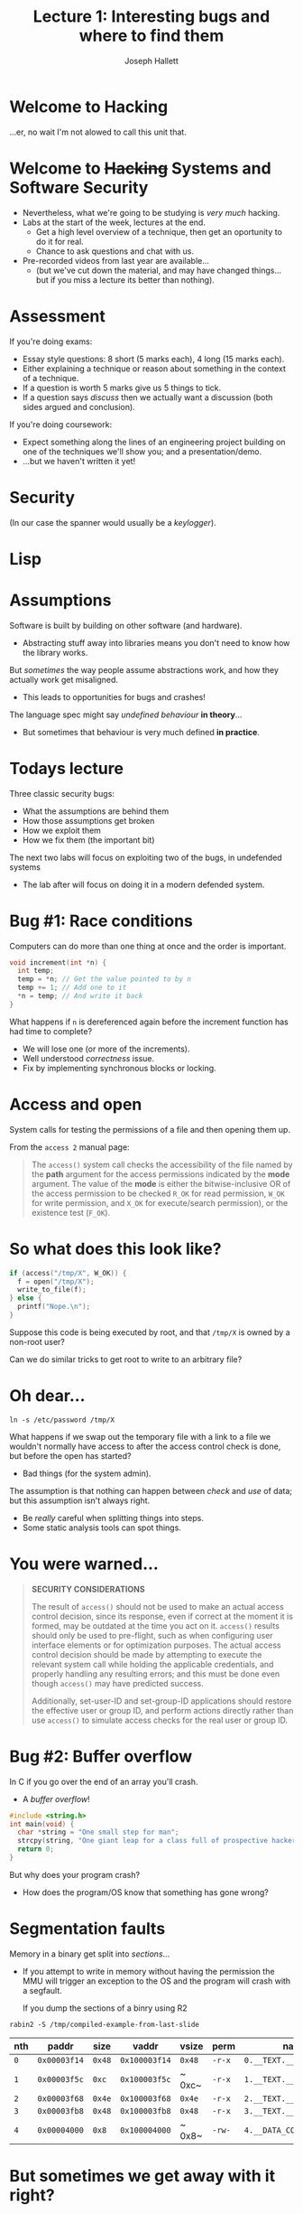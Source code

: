 #+title: Lecture 1: Interesting bugs and where to find them
#+author: Joseph Hallett
#+institute: University of Bristol
#+startup: beamer
#+options: toc:nil
#+beamer_theme: default
#+beamer_header: \titlegraphic{\includegraphics[height=0.5cm]{bristol.png}}
#+beamer_color_theme: beaver
#+beamer_font_theme: [stillsansseriflarge]serif
#+latex_class_options: [9pt,aspectratio=169]
#+latex_header: \usepackage{fontspec}
#+latex_header_extra: \setsansfont{Archivo Expanded}
#+latex_header_extra: \setmainfont{Lora}
#+latex_header_extra: \setmonofont{PragmataPro Liga}

* Welcome to Hacking
...er, no wait I'm not alowed to call this unit that.

* Welcome to +Hacking+ Systems and Software Security
- Nevertheless, what we're going to be studying is /very much/ hacking.
- Labs at the start of the week, lectures at the end.
  - Get a high level overview of a technique, then get an oportunity to do it for real.
  - Chance to ask questions and chat with us.

- Pre-recorded videos from last year are available...
  - (but we've cut down the material, and may have changed things... but if you miss a lecture its better than nothing).

* Assessment
If you're doing exams:
- Essay style questions: 8 short (5 marks each), 4 long (15 marks each).
- Either explaining a technique or reason about something in the context of a technique.
- If a question is worth 5 marks give us 5 things to tick.
- If a question says /discuss/ then we actually want a discussion (both sides argued and conclusion).
    
If you're doing coursework:
- Expect something along the lines of an engineering project building on one of the techniques we'll show you; and a presentation/demo.
- ...but we haven't written it yet!

* Security

#+caption: XKCD #538: Security

[[./security.png]]

(In our case the spanner would usually be a /keylogger/).

* Lisp

#+caption: XKCD #224: Lisp

[[./lisp.jpg]]

* Assumptions

Software is built by building on other software (and hardware).
- Abstracting stuff away into libraries means you don't need to know how the library works.

But /sometimes/ the way people assume abstractions work, and how they
actually work get misaligned.
- This leads to opportunities for bugs and crashes!

The language spec might say /undefined behaviour/ *in theory*...
- But sometimes that behaviour is very much defined *in practice*.

* Todays lecture

Three classic security bugs:
- What the assumptions are behind them
- How those assumptions get broken
- How we exploit them
- How we fix them (the important bit)

The next two labs will focus on exploiting two of the bugs, in
undefended systems
- The lab after will focus on doing it in a modern defended system.

* Bug #1: Race conditions

Computers can do more than one thing at once and the order is
important.

#+begin_src c
  void increment(int *n) {
    int temp;
    temp = *n; // Get the value pointed to by n
    temp += 1; // Add one to it
    ,*n = temp; // And write it back
  }
#+end_src

What happens if ~n~ is dereferenced again before the increment
function has had time to complete?
- We will lose one (or more of the increments).
- Well understood /correctness/ issue.
- Fix by implementing synchronous blocks or locking.

* Access and open

System calls for testing the permissions of a file and then opening
them up.

From the ~access 2~ manual page:

#+begin_quote
The ~access()~ system call checks the accessibility of the file named
by the *path* argument for the access permissions indicated by the
*mode* argument.  The value of the *mode* is either the
bitwise-inclusive OR of the access permission to be checked ~R_OK~ for
read permission, ~W_OK~ for write permission, and ~X_OK~ for
execute/search permission), or the existence test (~F_OK~).
#+end_quote

* So what does this look like?

#+begin_src c
  if (access("/tmp/X", W_OK)) {
    f = open("/tmp/X");
    write_to_file(f);
  } else {
    printf("Nope.\n");
  }
#+end_src

Suppose this code is being executed by root, and that ~/tmp/X~ is
owned by a non-root user?

Can we do similar tricks to get root to write to an arbitrary file?

* Oh dear...

#+begin_src shell
  ln -s /etc/password /tmp/X
  #+end_src

What happens if we swap out the temporary file with a link to a file
we wouldn't normally have access to after the access control check is
done, but before the open has started?
- Bad things (for the system admin).

The assumption is that nothing can happen between /check/ and /use/ of data; but this assumption isn't always right.
- Be /really/ careful when splitting things into steps.
- Some static analysis tools can spot things.

* You were warned...

#+begin_quote
*SECURITY CONSIDERATIONS*

The result of ~access()~ should not be used to make an actual access
control decision, since its response, even if correct at the moment it
is formed, may be outdated at the time you act on it. ~access()~
results should only be used to pre-flight, such as when configuring
user interface elements or for optimization purposes.  The actual
access control decision should be made by attempting to execute the
relevant system call while holding the applicable credentials, and
properly handling any resulting errors; and this must be done even
though ~access()~ may have predicted success.

Additionally, set-user-ID and set-group-ID applications should restore
the effective user or group ID, and perform actions directly rather
than use ~access()~ to simulate access checks for the real user or
group ID.
#+end_quote

* Bug #2: Buffer overflow

In C if you go over the end of an array you'll crash.
- A /buffer overflow/!

#+begin_src C :results raw
  #include <string.h>
  int main(void) {
    char *string = "One small step for man";
    strcpy(string, "One giant leap for a class full of prospective hackers");
    return 0;
  }
#+end_src

#+RESULTS:
Bus error: 10

But why does your program crash?
- How does the program/OS know that something has gone wrong?

* Segmentation faults

Memory in a binary get split into /sections/...
- If you attempt to write in memory without having the permission the
  MMU will trigger an exception to the OS and the program will crash
  with a segfault.

 If you dump the sections of a binry using R2
#+begin_src shell :results table
  rabin2 -S /tmp/compiled-example-from-last-slide
#+end_src

| nth | paddr        | size   | vaddr         | vsize  | perm   | name                     |
|-----+--------------+--------+---------------+--------+--------+--------------------------|
| ~0~ | ~0x00003f14~ | ~0x48~ | ~0x100003f14~ | ~0x48~ | ~-r-x~ | ~0.__TEXT.__text~        |
| ~1~ | ~0x00003f5c~ | ~0xc~  | ~0x100003f5c~ | ~ 0xc~ | ~-r-x~ | ~1.__TEXT.__stubs~       |
| ~2~ | ~0x00003f68~ | ~0x4e~ | ~0x100003f68~ | ~0x4e~ | ~-r-x~ | ~2.__TEXT.__cstring~     |
| ~3~ | ~0x00003fb8~ | ~0x48~ | ~0x100003fb8~ | ~0x48~ | ~-r-x~ | ~3.__TEXT.__unwind_info~ |
| ~4~ | ~0x00004000~ | ~0x8~  | ~0x100004000~ | ~ 0x8~ | ~-rw-~ | ~4.__DATA_CONST.__got~   |

* But sometimes we get away with it right?

Sometimes if you don't go too far off the end of an array the program crash it just continues
- So what happens /before/ we trigger the fault?

* So how do functions work?                                       :B_columns:

** In C                                                      :BMCOL:
:PROPERTIES:
:BEAMER_opt: [t]
:BEAMER_col: 0.49
:END:

#+begin_src C
  void function(int a,
                int b,
                int c) {
    char buffer1[5];
    char buffer2[10];
  }

  void main() {
    function(1, 2, 3);
  }
#+end_src

** In 32-bit X86 Assembly                                         :BMCOL:
:PROPERTIES:
:BEAMER_opt: [t]
:BEAMER_col: 0.49
:END:

#+begin_src asm
  function:
          push ebp
          mov ebp,esp
          sub esp,0x20
          leave
          ret
  main:
          push %ebp
          mov ebp,esp
          push 3
          push 2
          push 1
          call function
          leave
          ret
#+end_src

* So what does this look like in memory?

#+begin_src
bottom of                                                            top of
memory                                                               memory
           buffer2       buffer1   sfp   ret   a     b     c
<------   [            ][        ][    ][    ][    ][    ][    ]
	   
top of                                                            bottom of
stack                                                                 stack
#+end_src

* Lets try something a bit more complex

#+begin_src C
  void function(char *str) {
    char buffer[16];
    strcpy(buffer, str);
  }

  void main() {
    char large_string[256];
    int i;

    for (i=0; i<255; i++)
      large_string[i] = 'A';

    function(large_string);
  }
#+end_src

* Now memory will look like

#+begin_src
bottom of                                                            top of
memory                                                               memory
                  buffer            sfp   ret   *str
<------          [                ][    ][    ][    ]

top of                                                            bottom of
stack                                                                 stack
#+end_src

* As memory fills...

#+begin_src
bottom of                                                            top of
memory                                                               memory
                  buffer            sfp   ret   *str
<------          [AAAAAAAAAAAAAAAA][    ][    ][    ]

top of                                                            bottom of
stack                                                                 stack
#+end_src

First the buffer will be filled with ~A~s...

* Little by little...

#+begin_src
bottom of                                                            top of
memory                                                               memory
                  buffer            sfp   ret   *str
<------          [AAAAAAAAAAAAAAAA][AAAA][AAAA][AAAA]

top of                                                            bottom of
stack                                                                 stack
#+end_src

Then whatever else is on the stack will be overwritten...

* And eventually a crash...

#+begin_src
bottom of                                                            top of
memory                                                               memory
                  buffer            sfp   ret   *str
<------          [AAAAAAAAAAAAAAAA][AAAA][AAAA][AAAA]AAAAAAAAAAAAAAAAAAA...

top of                                                            bottom of
stack                                                                 stack
#+end_src

And then whatever else until the segfault happens...
- but what if we stop before the segfault happens?
*
* Return to a crash

#+begin_src
bottom of                                                            top of
memory                                                               memory
                  buffer            sfp   ret   *str
<------          [AAAAAAAAAAAAAAAA][AAAA][AAAA][    ]

top of                                                            bottom of
stack                                                                 stack
#+end_src


Let's say we stop here: what is going to happen next?
- The return address will be loaded into memory and we'll start executing from ~0x41414141~ (~'A'~ in ASCII is byte ~0x41~).
- Which is /likely/ to be a junk address and will crash the program from a nonsensical instruction/non-executable memory.

* But what if it isn't?

#+begin_src
bottom of                                                            top of
memory                                                               memory
                  buffer            sfp   ret   *str
<------          [eb802192AAAAAAAA][AAAA][????][    ]
                  ^                       |
top of            |                       |                       bottom of
stack             +-----------------------+                           stack
#+end_src

Suppose instead of returning to ~0x41414141~ we aim to return to something a little more useful
- Stack addresses are usually predictible-ish

Suppose we stick into our buffer not just a series of letters, but something that corresponds to program code?
- We could trick the computer into running arbitrary programs.
- This is really bad... (arbitrary code execution).

* Faulty assumptions

You can't assume that a program will crash just because that's what its supposed to do.
- Sometimes undefined behaviour is pretty defined in practice right up until the crash.

How do we stop it?
- Make addresses less predictible? If its hard to guess where in the stack you are you're less likely to be able to calculate it cleanly (ASLR).
- Stick a canary in the stack and check it hasn't been overwritten before returning (stack canaries).
- Use a research grade CPU architecture like CHERI that doesn't allow you to abuse pointers like this (come chat with me in the labs!)

* Bug #3: Format strings

...or why is it /sometimes/ fun to set your phone's name to ~%08x~

What happens if I compile this:

#+begin_src C
  printf("Hello %s");
#+end_src

* Oh but its only a /warning/...

#+begin_src 
warning: more '%' conversions than data arguments
printf("Hello %s");
              ^
#+end_src

The program gives a warning (but still compiles it).
- If I run it it'll /probably/ crash with a segfault when you dereference that pointer for the ~%s~ specifier.

* There's that word again

Probably.

- Oh it'll /probably/ crash.
- But we are enterprising and devious!
- Can we get it to do something useful?

* Here's a silly program!

#+begin_src C
  int main(int argc, char *argv[]) {
    printf("This program is called: ");
    printf(argv[0]); // What! You never heard of %s?
    printf("\n");
    return 0;
  }
#+end_src

It just prints the name of our program, the compiler warns it may be insecure but surely not?
#+begin_src 
  warning: format string is not a string literal (potentially insecure)
  printf(argv[0]); // What! You never heard of %s?
         ^~~~~~~
#+end_src

* Look I don't come up with the naming conventions
What happens if we name our program something silly... like ~%08x-%08x-%08x-%08x~

#+begin_src
$ ./%08x-%08x-%08x-%08x 
This program is called: ./000120a8-00000000-118a0041-4f6d0188
#+end_src

Well that's not right... what on earth is going on?
- The answer is that ~printf~ is assuming you know what you're doing.
- It doesn't know that the arguments weren't passed, and is assuming you know what you're doing and will put the correct values in to where it is expecting them.
- This gives us a mechanism for dumping whats on the stack (and potentially registers) and leaking information.

* It's a good job the ~printf~ functions just print stuff, right?

No writing here!
- So its not going to lead to arbitrary code execution!
- Right?
- /...right...?/

* Tabular output

Say you want to print an address book on an old teletype and you're too clever for your own good.

Something like:

#+begin_src
  Joseph Hallett Office 3.36
                 Merchant Venturers Building
                 Opposite the stairs

  Sana Belguith Just down the corridor from 3.36
                Also Merchant Venturers Building
                Near IT
#+end_src

How do you ensure that the addresses are aligned?
- A sensible person would use `strlen` after printing the name.
- But an efficient programmer, on the other hand...

* ...But an efficient programmer

#+begin_src C
  unsigned int offset;
  printf("%s%n%s\n", name, &offset, address[0]);
  while(++address) {
    for (int i = 0; i < offset; i++)
      putchar(' ');
    printf(" %s\n", address);
  }
#+end_src

Saves a whole single call to ~strlen~!
- What a wonderful optimization!
- Whole nanoseconds of time eliminated!

* %n

If you dive into the bowels of your C programmers manual in ~man 3
printf~ you'll find this beauty when it describes all the format
specifiers:

#+begin_quote
*n*

The number of characters written so far is stored into the integer
indicated by the ~int *~ (or variant) pointer argument. No argument is
converted.  The format argument must be in write-protected memory if
this specifier is used; see *SECURITY CONSIDERATIONS* below.
#+end_quote

Nothing worrying there eh!?

* Security considerations?

#+begin_quote
~%n~ can be used to write arbitrary data to potentially
carefully-selected addresses.  Programmers are therefore strongly
advised to never pass untrusted strings as the format argument,
as an attacker can put format specifiers in the string to mangle
your stack, leading to a possible security hole.
#+end_quote

Good thing we're not going careful to select our addresses, and we know that nothing useful will /ever/ end up on the stack.
- Especially not a return address!
- Or anything else we might want to corrupt...


* How do we fix this?

So this stupidity is in the C library which means this behaviour is /standard/.
- Worse than that, it's mandated by the standard which means if you want to have a standards-conformant compiler...

Almost all systems have decided that a /truly/ standards compliant compiler isn't worth it.
- Windows :: Does not implement ~%n~ for ~printf~.
- OpenBSD :: Crashes your program and sends an email to the system admin telling them all about the sort of format flags you use.
- MacOS :: Removed the  ~%n~ format specifier (1989s defences for 2021!).
- Linux :: ...is standards compliant.

Don't assume it is safe to ignore warnings!
- ...and if when connecting your phone to a car or bluetooth speaker it calls it /Connected to 028ffee1!/... 

* Smashing the stack for fun and profit

A lot of this is covered in various papers.

- From 1996 :: [[http://phrack.org/issues/49/1.html]]
- From 2021 ::  [[http://phrack.org/issues/70/13.html]]

We're going to spend a lab or two playing with these last two bugs
- But I'm going to turn the defences off, so its easy and possible for you to hack like its 1999!
- And then I'll turn them back on then once we've covered ROP and we'll start doing some state of the art stuff!

* What we covered

- An introduction to how faulty assumptions lead to three different types of classic software bugs.
  - /Race conditions, buffer overflows, and format string vulnerabilities/.
- Gave an overview of how to exploit them to get /privilege escalation/ and /arbitrary code execution/.
- Gave an introduction about how to defend against them.

** Next time
- Labs to practice what we learned
- Next lecture: heap overflows and (or everything you didn't want to know about how ~malloc~ works).

* 
